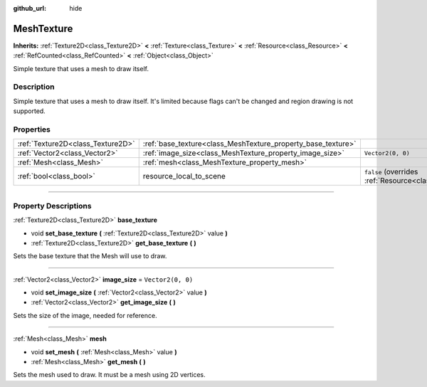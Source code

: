 :github_url: hide

.. DO NOT EDIT THIS FILE!!!
.. Generated automatically from Godot engine sources.
.. Generator: https://github.com/godotengine/godot/tree/4.0/doc/tools/make_rst.py.
.. XML source: https://github.com/godotengine/godot/tree/4.0/doc/classes/MeshTexture.xml.

.. _class_MeshTexture:

MeshTexture
===========

**Inherits:** :ref:`Texture2D<class_Texture2D>` **<** :ref:`Texture<class_Texture>` **<** :ref:`Resource<class_Resource>` **<** :ref:`RefCounted<class_RefCounted>` **<** :ref:`Object<class_Object>`

Simple texture that uses a mesh to draw itself.

.. rst-class:: classref-introduction-group

Description
-----------

Simple texture that uses a mesh to draw itself. It's limited because flags can't be changed and region drawing is not supported.

.. rst-class:: classref-reftable-group

Properties
----------

.. table::
   :widths: auto

   +-----------------------------------+--------------------------------------------------------------+----------------------------------------------------------------------------------------+
   | :ref:`Texture2D<class_Texture2D>` | :ref:`base_texture<class_MeshTexture_property_base_texture>` |                                                                                        |
   +-----------------------------------+--------------------------------------------------------------+----------------------------------------------------------------------------------------+
   | :ref:`Vector2<class_Vector2>`     | :ref:`image_size<class_MeshTexture_property_image_size>`     | ``Vector2(0, 0)``                                                                      |
   +-----------------------------------+--------------------------------------------------------------+----------------------------------------------------------------------------------------+
   | :ref:`Mesh<class_Mesh>`           | :ref:`mesh<class_MeshTexture_property_mesh>`                 |                                                                                        |
   +-----------------------------------+--------------------------------------------------------------+----------------------------------------------------------------------------------------+
   | :ref:`bool<class_bool>`           | resource_local_to_scene                                      | ``false`` (overrides :ref:`Resource<class_Resource_property_resource_local_to_scene>`) |
   +-----------------------------------+--------------------------------------------------------------+----------------------------------------------------------------------------------------+

.. rst-class:: classref-section-separator

----

.. rst-class:: classref-descriptions-group

Property Descriptions
---------------------

.. _class_MeshTexture_property_base_texture:

.. rst-class:: classref-property

:ref:`Texture2D<class_Texture2D>` **base_texture**

.. rst-class:: classref-property-setget

- void **set_base_texture** **(** :ref:`Texture2D<class_Texture2D>` value **)**
- :ref:`Texture2D<class_Texture2D>` **get_base_texture** **(** **)**

Sets the base texture that the Mesh will use to draw.

.. rst-class:: classref-item-separator

----

.. _class_MeshTexture_property_image_size:

.. rst-class:: classref-property

:ref:`Vector2<class_Vector2>` **image_size** = ``Vector2(0, 0)``

.. rst-class:: classref-property-setget

- void **set_image_size** **(** :ref:`Vector2<class_Vector2>` value **)**
- :ref:`Vector2<class_Vector2>` **get_image_size** **(** **)**

Sets the size of the image, needed for reference.

.. rst-class:: classref-item-separator

----

.. _class_MeshTexture_property_mesh:

.. rst-class:: classref-property

:ref:`Mesh<class_Mesh>` **mesh**

.. rst-class:: classref-property-setget

- void **set_mesh** **(** :ref:`Mesh<class_Mesh>` value **)**
- :ref:`Mesh<class_Mesh>` **get_mesh** **(** **)**

Sets the mesh used to draw. It must be a mesh using 2D vertices.

.. |virtual| replace:: :abbr:`virtual (This method should typically be overridden by the user to have any effect.)`
.. |const| replace:: :abbr:`const (This method has no side effects. It doesn't modify any of the instance's member variables.)`
.. |vararg| replace:: :abbr:`vararg (This method accepts any number of arguments after the ones described here.)`
.. |constructor| replace:: :abbr:`constructor (This method is used to construct a type.)`
.. |static| replace:: :abbr:`static (This method doesn't need an instance to be called, so it can be called directly using the class name.)`
.. |operator| replace:: :abbr:`operator (This method describes a valid operator to use with this type as left-hand operand.)`
